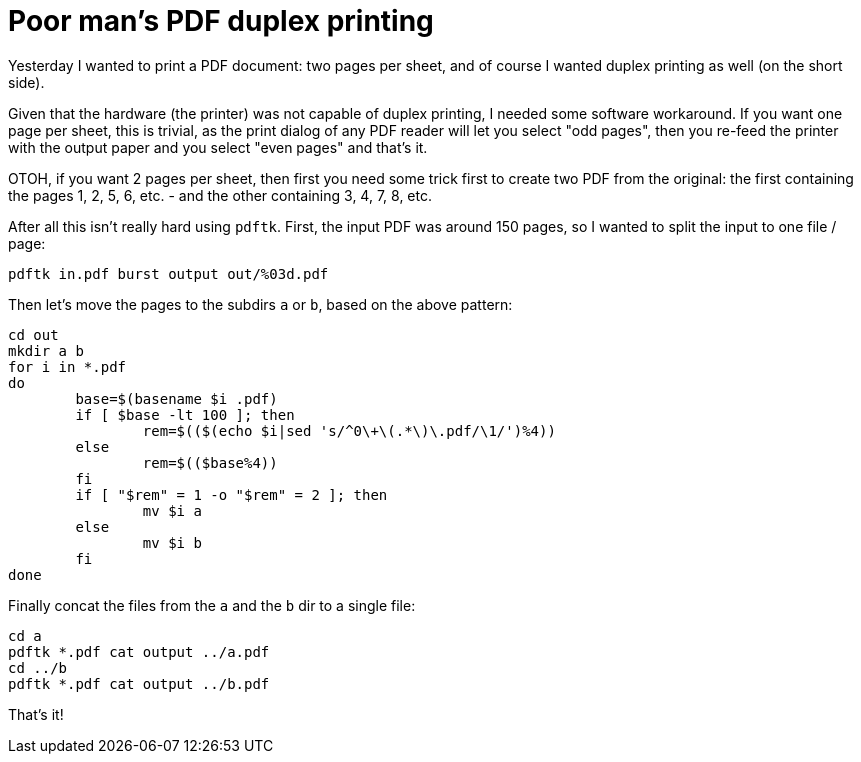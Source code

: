 = Poor man's PDF duplex printing

:slug: pdf-duplex-printing
:category: hacking
:tags: en
:date: 2010-11-27T16:17:16Z
Yesterday I wanted to print a PDF document: two pages per sheet, and of
course I wanted duplex printing as well (on the short side).

Given that the hardware (the printer) was not capable of duplex
printing, I needed some software workaround. If you want one page per
sheet, this is trivial, as the print dialog of any PDF reader will let
you select "odd pages", then you re-feed the printer with the output
paper and you select "even pages" and that's it.

OTOH, if you want 2 pages per sheet, then first you need some trick
first to create two PDF from the original: the first containing the
pages 1, 2, 5, 6, etc. - and the other containing 3, 4, 7, 8, etc.

After all this isn't really hard using `pdftk`. First, the input PDF was
around 150 pages, so I wanted to split the input to one file / page:

----
pdftk in.pdf burst output out/%03d.pdf
----

Then let's move the pages to the subdirs `a` or `b`, based on the above
pattern:

[source,sh]
----
cd out
mkdir a b
for i in *.pdf
do
	base=$(basename $i .pdf)
	if [ $base -lt 100 ]; then
		rem=$(($(echo $i|sed 's/^0\+\(.*\)\.pdf/\1/')%4))
	else
		rem=$(($base%4))
	fi
        if [ "$rem" = 1 -o "$rem" = 2 ]; then
                mv $i a
        else
                mv $i b
        fi
done
----

Finally concat the files from the `a` and the `b` dir to a single file:

----
cd a
pdftk *.pdf cat output ../a.pdf
cd ../b
pdftk *.pdf cat output ../b.pdf
----

That's it!
